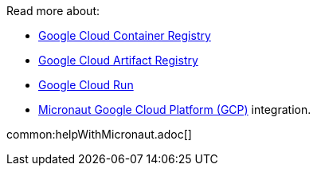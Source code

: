 Read more about:

- https://cloud.google.com/container-registry[Google Cloud Container Registry]
- https://cloud.google.com/artifact-registry[Google Cloud Artifact Registry]
- https://cloud.google.com/run[Google Cloud Run]
- https://micronaut-projects.github.io/micronaut-gcp/latest/guide/[Micronaut Google Cloud Platform (GCP)] integration.

common:helpWithMicronaut.adoc[]
